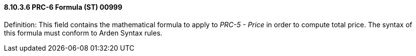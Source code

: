 ==== 8.10.3.6 PRC-6 Formula (ST) 00999

Definition: This field contains the mathematical formula to apply to _PRC-5 - Price_ in order to compute total price. The syntax of this formula must conform to Arden Syntax rules.


